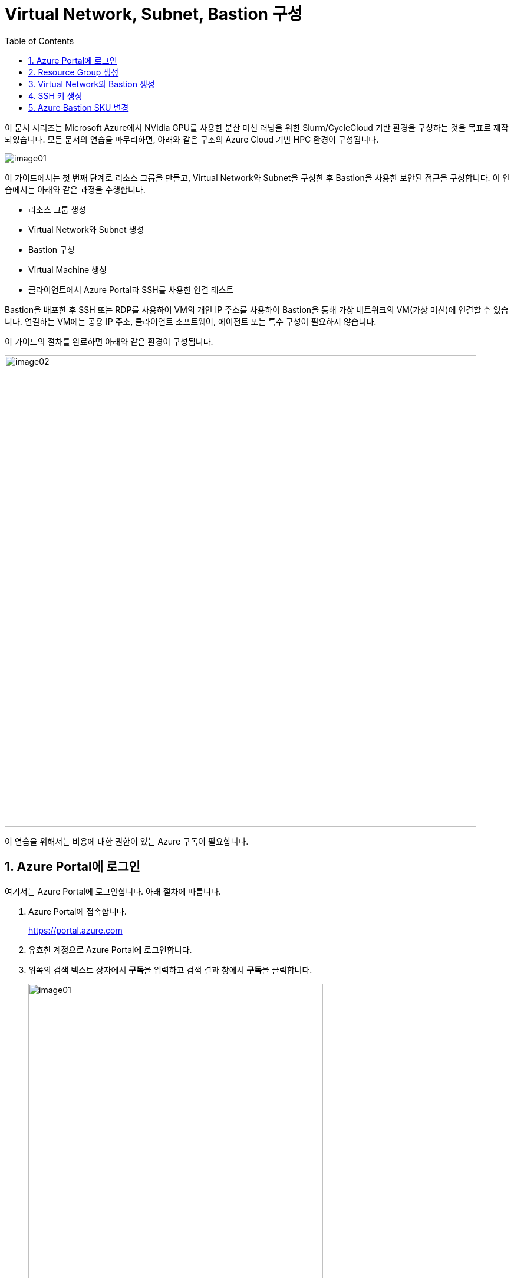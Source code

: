 = Virtual Network, Subnet, Bastion 구성
:sectnums:
:toc:
:stylesdir: ./css
:stylesheet: styles.css

////
https://learn.microsoft.com/ko-kr/azure/bastion/quickstart-host-portal
https://learn.microsoft.com/ko-kr/training/modules/connect-vm-with-azure-bastion/4-exercise-connect-vm-with-bastion
////

이 문서 시리즈는 Microsoft Azure에서 NVidia GPU를 사용한 분산 머신 러닝을 위한 Slurm/CycleCloud 기반 환경을 구성하는 것을 목표로 제작되었습니다. 모든 문서의 연습을 마무리하면, 아래와 같은 구조의 Azure Cloud 기반 HPC 환경이 구성됩니다.

image:./images/01/00/image01.png[role="black-border"]

이 가이드에서는 첫 번째 단계로 리소스 그룹을 만들고, Virtual Network와 Subnet을 구성한 후 Bastion을 사용한 보안된 접근을 구성합니다. 이 연습에서는 아래와 같은 과정을 수행합니다.

* 리소스 그룹 생성
* Virtual Network와 Subnet 생성
* Bastion 구성
* Virtual Machine 생성
* 클라이언트에서 Azure Portal과 SSH를 사용한 연결 테스트

Bastion을 배포한 후 SSH 또는 RDP를 사용하여 VM의 개인 IP 주소를 사용하여 Bastion을 통해 가상 네트워크의 VM(가상 머신)에 연결할 수 있습니다. 연결하는 VM에는 공용 IP 주소, 클라이언트 소프트웨어, 에이전트 또는 특수 구성이 필요하지 않습니다.

이 가이드의 절차를 완료하면 아래와 같은 환경이 구성됩니다. 

image:./images/01/00/image02.png[width=800]

이 연습을 위해서는 비용에 대한 권한이 있는 Azure 구독이 필요합니다.

== Azure Portal에 로그인

여기서는 Azure Portal에 로그인합니다. 아래 절차에 따릅니다.

1. Azure Portal에 접속합니다.
+
https://portal.azure.com
+
2. 유효한 계정으로 Azure Portal에 로그인합니다.
3. 위쪽의 검색 텍스트 상자에서 **구독**을 입력하고 검색 결과 창에서 **구독**을 클릭합니다.
+
image:./images/01/01/image01.png[width=500]
+
4. 로그인한 계정의 디렉토리에 있는 계정과 내 역할 및 비용에 대한 권한을 확인합니다.
+
image:./images/01/01/image02.png[width=700]

== Resource Group 생성

이 연습에서는 Resource Group을 생성합니다. 아래 절차에 따릅니다.

1. 위쪽의 검색 텍스트 상자에서 **리소스 그룹**을 입력하고 검색 결과 창에서 **리소스 그룹**을 클릭합니다.
+
image:./images/01/02/image01.png[width=500]
+
2. **리소스 관리자 | 리소스 그룹** 페이지에서 **+ 만들기**를 클릭합니다.
+
image:./images/01/02/image02.png[width=600]
+
3. 적절한 구독이 선택되어 있는 것을 확인하고, 지역을 선택한 후 리소스 이름을 지정합니다. 이 연습에서는 **리소스 그룹 이름**을 _rg-hpc_ 로,  지정합니다. **지역**을 _(Asia Pacific)_ _Korea_ _Central_ 로 지정합니다.
+
image:./images/01/02/image03.png[width=600]
+
4. 아래쪽의 **검토+만들기** 버튼을 클릭합니다.
5. **리소스 그룹 만들기** 페이지에서, 유효성 검사가 완료되면 아래쪽에서 **만들기** 버튼을 클릭합니다.
6. 생성된 리소스 그룹을 확인합니다. 생성한 리소스 그룹이 보이지 않으면 **리소스 그룹** 페이지를 새로 고침 합니다.
+
image:./images/01/02/image04.png[width=800]

== Virtual Network와 Bastion 생성

1. 상단의 Microsoft Azure 로고를 클릭하여 Azure Portal의 Home 페이지로 이동합니다.
+
image:./images/01/03/image01.png[width=500]
+
2. Azure 서비스 구역에서 **리소스 만들기**를 클릭합니다.
+
image:./images/01/03/image02.png[width=500]
+
3. **범주** 구역에서 **네트워킹**을 클릭하고 **Virtual network**아래의 **만들기**를 클릭합니다.
+
image:./images/01/03/image03.png[width=600]
+
4. **가상 네트워크 만들기** 페이지에서 **구독**이 제대로 선택되었는지 확인하고, **리소스 그룹**에 앞에서 생성한 **rg-hpc**를 선택한 후 가상 네트워크의 이름을 지정합니다. 이 연습에서는 _vnet_hpc_ 라는 이름을 사용합니다.
+
image:./images/01/03/image04.png[width=600]
+
5. 아래쪽에서 **다음: 보안** 버튼을 클릭합니다.
6. **가상 네트워크 만들기**의 **보안** 페이지에서 **Azure Bastion 사용** 체크박스를 선택합니다. Azure Bastion의 이름을 지정하거나 기억합니다. 여기에서는 _vnet_hpc-Bastion_ 입니다.
+
image:./images/01/03/image05.png[width=600]
+
7. **Azure Bastion 공용 IP 주소** 드롭다운 리스트 아래의 **공용 IP 주소 선택**을 클릭하고 SKU를 확인합니다.
+
image:./images/01/03/image06.png[width=400]
+
8. 아래쪽의 **다음: IP 주소** 버튼을 클릭합니다.
9. **가상 네트워크 만들기**의 **IP 주소** 페이지에서 주소 공간을 _192.168.0.0_ 으로 변경합니다. 미리 만들어진 두 서브넷을 확인합니다.
+
[cols="1,2,2,2"]
|===
|서브넷|IP 주소 범위|크기|NAT 게이트웨이
|default|192.168.0.0 - 192.168.0.255|/24(256개 주소)|-
|AzureBastionSubnet|192.168.1.0 - 192.168.1.63|/26(64개 주소)|-
|===
+
image:./images/01/03/image07.png[width=600]
+
10. 아래쪽의 **검토 + 만들기** 버튼을 클릭합니다.
11. **가상 네트워크 만들기**의 **검토 + 만들기** 페이지에서 유효성 검사가 완료되면 **만들기** 버튼을 클릭합니다.
+
image:./images/01/03/image08.png[width=600]
+
12. Virtual Network 배포가 진행됩니다.
+
13. 배포가 완료되면, 정보를 확인하고 **리소스로 이동** 버튼을 클릭하여 리소스로 이동합니다.
+
image:./images/01/03/image09.png[width=500]
+
14. 왼쪽 패널에서 **설정**을 클릭하여 생성된 vnet_hpc 주소공간과 서브넷을 확인합니다.
+
image:./images/01/03/image10.png[width=600]
+
image:./images/01/03/image11.png[width=600]
+
15. 왼쪽 패널에서 Bastion을 클릭하여 생성된 Azure Bastion 정보를 확인합니다. 현재 Bastion에 연결된 VM이 VNet에 존재하지 않습니다.
+
image:./images/01/03/image12.png[width=600]

== SSH 키 생성

여기에서는 VM에서 사용할 SSH 키를 생성합니다. 아래 절차에 따릅니다.

1. 위쪽의 검색 텍스트 상자에서 **SSH 키**를 입력하고 검색 결과 창에서 **SSH 키**를 클릭합니다.
+
image:./images/01/04/image01.png[width=400]
+
2. **SSH 키** 페이지에서 왼쪽 위의 **만들기** 를 클릭합니다.
+
image:./images/01/04/image02.png[width=600]
+
3. SSH 키 만들기 페이지에서 아래와 같이 기본 사항을 지정합니다. 다른 설정은 기본값으로 유지합니다.
+
[cols="1,3a", options="header"]
|===
|항목|값
|리소스 그룹|_rg-hpc_
|키 쌍 이름|_vnet-hpc-sshkey_
|SSH 공개 키 원본|_새 키 쌍 생성_
|SSH 키 유형|_RSA SSH 형식_
|===
+
image:./images/01/04/image03.png[width=700]
+
4. 아래쪽의 **검토 + 만들기** 버튼을 클릭합니다.
5. 유효성 검사를 통과하면 아래쪽의 **만들기** 버튼을 클릭합니다.
6. **새 키 쌍 생성** 대화상자에서 **프라이빗 키 다운로드 및 리소스 만들기**를 클릭합니다.
+
image:./images/01/04/image04.png[width=400]
+
7. 다른 이름으로 저장 대화상자에서 SSH 키를 저장할 폴더를 지정하고 **저장** 버튼을 클릭하여 저장합니다.
8. SSH 키 페이지에서 생성된 SSH 키를 확인합니다. (보이지 않으면 **새로 고침**을 클릭합니다)
+
image:./images/01/04/image05.png[width=800]

== Azure Bastion SKU 변경

Azure Bastion 터널링을 사용하기 위해서는 표준 또는 프리미엄 SKU가 필요합니다. 아래 절차에 따라 SKU를 변경합니다.

1. 상단의 Microsoft Azure 로고를 클릭하여 Azure Portal의 Home 페이지로 이동합니다.
2. 리소스 그룹을 클릭하고 **rg-hpc** 그룹을 클릭합니다.
3. **vnet-hpc-Bastion** 을 클릭합니다.
+
image:./images/01/05/image01.png[width=600]
+
4. 왼쪽 패널의 **설정** 구역에서 **구성**을 클릭합니다.
+
image:./images/01/05/image02.png[width=600]
+
5. 설정을 아래와 같이 변경합니다.
+
[cols="1,3a", options="header"]
|===
|계층|_표준_
|복사 및 붙여넣기|_선택_
|기본 클라이언트 지원|_선택_
|===
+
image:./images/01/05/image03.png[width=800]
+
6. 아래쪽에서 **적용** 버튼을 클릭합니다.
7. 변경 내용이 적용되는 것을 확인합니다.